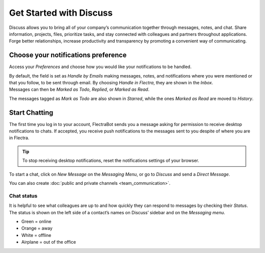 ========================
Get Started with Discuss
========================

Discuss allows you to bring all of your company’s communication together through messages, notes,
and chat. Share information, projects, files, prioritize tasks, and stay connected with colleagues
and partners throughout applications. Forge better relationships, increase productivity and
transparency by promoting a convenient way of communicating.

Choose your notifications preference
====================================

Access your *Preferences* and choose how you would like your notifications to be handled.

.. image:: media/change_preferences.png
   :align: center
   :alt: View of the preferences page for Flectra Discuss

| By default, the field is set as *Handle by Emails* making messages, notes, and notifications where
  you were mentioned or that you follow, to be sent through email. By choosing *Handle in Flectra*,
  they are shown in the *Inbox*.
| Messages can then be *Marked as Todo*, *Replied*, or *Marked as Read*.


The messages tagged as *Mark as Todo* are also shown in *Starred*, while the ones *Marked as Read*
are moved to *History*.

.. image:: media/starred_messages.png
   :align: center
   :alt: View of messages marked as todo in Flectra Discuss

Start Chatting
==============

The first time you log in to your account, FlectraBot sends you a message asking for permission to
receive desktop notifications to chats. If accepted, you receive push notifications to the messages
sent to you despite of where you are in Flectra.

.. image:: media/flectrabot_push.png
   :align: center
   :alt: View of the messages under the messaging menu emphasizing the request for push
         notifications for Flectra Discuss

.. tip::
   To stop receiving desktop notifications, reset the notifications settings of your browser.

To start a chat, click on *New Message* on the *Messaging Menu*, or go to *Discuss* and send a
*Direct Message*.

.. image:: media/channels_direct_messages.png
   :align: center
   :height: 400
   :alt: View of discuss’s panel emphasizing the titles channels and direct messages in Flectra Discuss

You can also create :doc:`public and private channels <team_communication>`.


Chat status
-----------

It is helpful to see what colleagues are up to and how quickly they can respond to messages by
checking their *Status*. The status is shown on the left side of a contact’s names on Discuss’
sidebar and on the *Messaging menu*.

- Green = online
- Orange = away
- White = offline
- Airplane = out of the office

.. image:: media/status.png
   :align: center
   :height: 300
   :alt: View of the contacts’ status for Flectra Discuss

.. seealso::
   - :doc:`team_communication`
   - :doc:`../advanced/email_servers`
